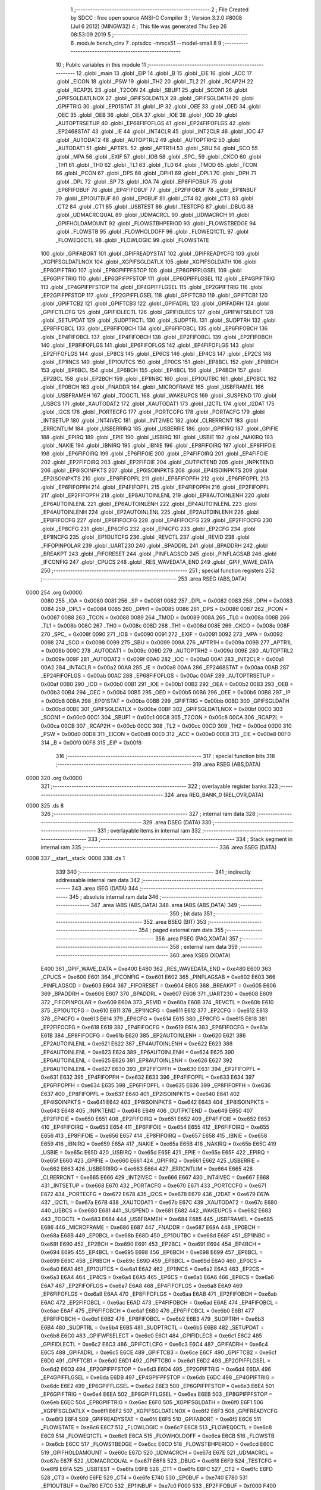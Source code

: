                              1 ;--------------------------------------------------------
                              2 ; File Created by SDCC : free open source ANSI-C Compiler
                              3 ; Version 3.2.0 #8008 (Jul  6 2012) (MINGW32)
                              4 ; This file was generated Thu Sep 26 08:53:09 2019
                              5 ;--------------------------------------------------------
                              6 	.module bench_cinv
                              7 	.optsdcc -mmcs51 --model-small
                              8 	
                              9 ;--------------------------------------------------------
                             10 ; Public variables in this module
                             11 ;--------------------------------------------------------
                             12 	.globl _main
                             13 	.globl _EIP
                             14 	.globl _B
                             15 	.globl _EIE
                             16 	.globl _ACC
                             17 	.globl _EICON
                             18 	.globl _PSW
                             19 	.globl _TH2
                             20 	.globl _TL2
                             21 	.globl _RCAP2H
                             22 	.globl _RCAP2L
                             23 	.globl _T2CON
                             24 	.globl _SBUF1
                             25 	.globl _SCON1
                             26 	.globl _GPIFSGLDATLNOX
                             27 	.globl _GPIFSGLDATLX
                             28 	.globl _GPIFSGLDATH
                             29 	.globl _GPIFTRIG
                             30 	.globl _EP01STAT
                             31 	.globl _IP
                             32 	.globl _OEE
                             33 	.globl _OED
                             34 	.globl _OEC
                             35 	.globl _OEB
                             36 	.globl _OEA
                             37 	.globl _IOE
                             38 	.globl _IOD
                             39 	.globl _AUTOPTRSETUP
                             40 	.globl _EP68FIFOFLGS
                             41 	.globl _EP24FIFOFLGS
                             42 	.globl _EP2468STAT
                             43 	.globl _IE
                             44 	.globl _INT4CLR
                             45 	.globl _INT2CLR
                             46 	.globl _IOC
                             47 	.globl _AUTODAT2
                             48 	.globl _AUTOPTRL2
                             49 	.globl _AUTOPTRH2
                             50 	.globl _AUTODAT1
                             51 	.globl _APTR1L
                             52 	.globl _APTR1H
                             53 	.globl _SBU
                             54 	.globl _SCO
                             55 	.globl _MPA
                             56 	.globl _EXIF
                             57 	.globl _IOB
                             58 	.globl _SPC_
                             59 	.globl _CKCO
                             60 	.globl _TH1
                             61 	.globl _TH0
                             62 	.globl _TL1
                             63 	.globl _TL0
                             64 	.globl _TMOD
                             65 	.globl _TCON
                             66 	.globl _PCON
                             67 	.globl _DPS
                             68 	.globl _DPH1
                             69 	.globl _DPL1
                             70 	.globl _DPH
                             71 	.globl _DPL
                             72 	.globl _SP
                             73 	.globl _IOA
                             74 	.globl _EP8FIFOBUF
                             75 	.globl _EP6FIFOBUF
                             76 	.globl _EP4FIFOBUF
                             77 	.globl _EP2FIFOBUF
                             78 	.globl _EP1INBUF
                             79 	.globl _EP1OUTBUF
                             80 	.globl _EP0BUF
                             81 	.globl _CT4
                             82 	.globl _CT3
                             83 	.globl _CT2
                             84 	.globl _CT1
                             85 	.globl _USBTEST
                             86 	.globl _TESTCFG
                             87 	.globl _DBUG
                             88 	.globl _UDMACRCQUAL
                             89 	.globl _UDMACRCL
                             90 	.globl _UDMACRCH
                             91 	.globl _GPIFHOLDAMOUNT
                             92 	.globl _FLOWSTBHPERIOD
                             93 	.globl _FLOWSTBEDGE
                             94 	.globl _FLOWSTB
                             95 	.globl _FLOWHOLDOFF
                             96 	.globl _FLOWEQ1CTL
                             97 	.globl _FLOWEQ0CTL
                             98 	.globl _FLOWLOGIC
                             99 	.globl _FLOWSTATE
                            100 	.globl _GPIFABORT
                            101 	.globl _GPIFREADYSTAT
                            102 	.globl _GPIFREADYCFG
                            103 	.globl _XGPIFSGLDATLNOX
                            104 	.globl _XGPIFSGLDATLX
                            105 	.globl _XGPIFSGLDATH
                            106 	.globl _EP8GPIFTRIG
                            107 	.globl _EP8GPIFPFSTOP
                            108 	.globl _EP8GPIFFLGSEL
                            109 	.globl _EP6GPIFTRIG
                            110 	.globl _EP6GPIFPFSTOP
                            111 	.globl _EP6GPIFFLGSEL
                            112 	.globl _EP4GPIFTRIG
                            113 	.globl _EP4GPIFPFSTOP
                            114 	.globl _EP4GPIFFLGSEL
                            115 	.globl _EP2GPIFTRIG
                            116 	.globl _EP2GPIFPFSTOP
                            117 	.globl _EP2GPIFFLGSEL
                            118 	.globl _GPIFTCB0
                            119 	.globl _GPIFTCB1
                            120 	.globl _GPIFTCB2
                            121 	.globl _GPIFTCB3
                            122 	.globl _GPIFADRL
                            123 	.globl _GPIFADRH
                            124 	.globl _GPIFCTLCFG
                            125 	.globl _GPIFIDLECTL
                            126 	.globl _GPIFIDLECS
                            127 	.globl _GPIFWFSELECT
                            128 	.globl _SETUPDAT
                            129 	.globl _SUDPTRCTL
                            130 	.globl _SUDPTRL
                            131 	.globl _SUDPTRH
                            132 	.globl _EP8FIFOBCL
                            133 	.globl _EP8FIFOBCH
                            134 	.globl _EP6FIFOBCL
                            135 	.globl _EP6FIFOBCH
                            136 	.globl _EP4FIFOBCL
                            137 	.globl _EP4FIFOBCH
                            138 	.globl _EP2FIFOBCL
                            139 	.globl _EP2FIFOBCH
                            140 	.globl _EP8FIFOFLGS
                            141 	.globl _EP6FIFOFLGS
                            142 	.globl _EP4FIFOFLGS
                            143 	.globl _EP2FIFOFLGS
                            144 	.globl _EP8CS
                            145 	.globl _EP6CS
                            146 	.globl _EP4CS
                            147 	.globl _EP2CS
                            148 	.globl _EP1INCS
                            149 	.globl _EP1OUTCS
                            150 	.globl _EP0CS
                            151 	.globl _EP8BCL
                            152 	.globl _EP8BCH
                            153 	.globl _EP6BCL
                            154 	.globl _EP6BCH
                            155 	.globl _EP4BCL
                            156 	.globl _EP4BCH
                            157 	.globl _EP2BCL
                            158 	.globl _EP2BCH
                            159 	.globl _EP1INBC
                            160 	.globl _EP1OUTBC
                            161 	.globl _EP0BCL
                            162 	.globl _EP0BCH
                            163 	.globl _FNADDR
                            164 	.globl _MICROFRAME
                            165 	.globl _USBFRAMEL
                            166 	.globl _USBFRAMEH
                            167 	.globl _TOGCTL
                            168 	.globl _WAKEUPCS
                            169 	.globl _SUSPEND
                            170 	.globl _USBCS
                            171 	.globl _XAUTODAT2
                            172 	.globl _XAUTODAT1
                            173 	.globl _I2CTL
                            174 	.globl _I2DAT
                            175 	.globl _I2CS
                            176 	.globl _PORTECFG
                            177 	.globl _PORTCCFG
                            178 	.globl _PORTACFG
                            179 	.globl _INTSETUP
                            180 	.globl _INT4IVEC
                            181 	.globl _INT2IVEC
                            182 	.globl _CLRERRCNT
                            183 	.globl _ERRCNTLIM
                            184 	.globl _USBERRIRQ
                            185 	.globl _USBERRIE
                            186 	.globl _GPIFIRQ
                            187 	.globl _GPIFIE
                            188 	.globl _EPIRQ
                            189 	.globl _EPIE
                            190 	.globl _USBIRQ
                            191 	.globl _USBIE
                            192 	.globl _NAKIRQ
                            193 	.globl _NAKIE
                            194 	.globl _IBNIRQ
                            195 	.globl _IBNIE
                            196 	.globl _EP8FIFOIRQ
                            197 	.globl _EP8FIFOIE
                            198 	.globl _EP6FIFOIRQ
                            199 	.globl _EP6FIFOIE
                            200 	.globl _EP4FIFOIRQ
                            201 	.globl _EP4FIFOIE
                            202 	.globl _EP2FIFOIRQ
                            203 	.globl _EP2FIFOIE
                            204 	.globl _OUTPKTEND
                            205 	.globl _INPKTEND
                            206 	.globl _EP8ISOINPKTS
                            207 	.globl _EP6ISOINPKTS
                            208 	.globl _EP4ISOINPKTS
                            209 	.globl _EP2ISOINPKTS
                            210 	.globl _EP8FIFOPFL
                            211 	.globl _EP8FIFOPFH
                            212 	.globl _EP6FIFOPFL
                            213 	.globl _EP6FIFOPFH
                            214 	.globl _EP4FIFOPFL
                            215 	.globl _EP4FIFOPFH
                            216 	.globl _EP2FIFOPFL
                            217 	.globl _EP2FIFOPFH
                            218 	.globl _EP8AUTOINLENL
                            219 	.globl _EP8AUTOINLENH
                            220 	.globl _EP6AUTOINLENL
                            221 	.globl _EP6AUTOINLENH
                            222 	.globl _EP4AUTOINLENL
                            223 	.globl _EP4AUTOINLENH
                            224 	.globl _EP2AUTOINLENL
                            225 	.globl _EP2AUTOINLENH
                            226 	.globl _EP8FIFOCFG
                            227 	.globl _EP6FIFOCFG
                            228 	.globl _EP4FIFOCFG
                            229 	.globl _EP2FIFOCFG
                            230 	.globl _EP8CFG
                            231 	.globl _EP6CFG
                            232 	.globl _EP4CFG
                            233 	.globl _EP2CFG
                            234 	.globl _EP1INCFG
                            235 	.globl _EP1OUTCFG
                            236 	.globl _REVCTL
                            237 	.globl _REVID
                            238 	.globl _FIFOPINPOLAR
                            239 	.globl _UART230
                            240 	.globl _BPADDRL
                            241 	.globl _BPADDRH
                            242 	.globl _BREAKPT
                            243 	.globl _FIFORESET
                            244 	.globl _PINFLAGSCD
                            245 	.globl _PINFLAGSAB
                            246 	.globl _IFCONFIG
                            247 	.globl _CPUCS
                            248 	.globl _RES_WAVEDATA_END
                            249 	.globl _GPIF_WAVE_DATA
                            250 ;--------------------------------------------------------
                            251 ; special function registers
                            252 ;--------------------------------------------------------
                            253 	.area RSEG    (ABS,DATA)
   0000                     254 	.org 0x0000
                    0080    255 _IOA	=	0x0080
                    0081    256 _SP	=	0x0081
                    0082    257 _DPL	=	0x0082
                    0083    258 _DPH	=	0x0083
                    0084    259 _DPL1	=	0x0084
                    0085    260 _DPH1	=	0x0085
                    0086    261 _DPS	=	0x0086
                    0087    262 _PCON	=	0x0087
                    0088    263 _TCON	=	0x0088
                    0089    264 _TMOD	=	0x0089
                    008A    265 _TL0	=	0x008a
                    008B    266 _TL1	=	0x008b
                    008C    267 _TH0	=	0x008c
                    008D    268 _TH1	=	0x008d
                    008E    269 _CKCO	=	0x008e
                    008F    270 _SPC_	=	0x008f
                    0090    271 _IOB	=	0x0090
                    0091    272 _EXIF	=	0x0091
                    0092    273 _MPA	=	0x0092
                    0098    274 _SCO	=	0x0098
                    0099    275 _SBU	=	0x0099
                    009A    276 _APTR1H	=	0x009a
                    009B    277 _APTR1L	=	0x009b
                    009C    278 _AUTODAT1	=	0x009c
                    009D    279 _AUTOPTRH2	=	0x009d
                    009E    280 _AUTOPTRL2	=	0x009e
                    009F    281 _AUTODAT2	=	0x009f
                    00A0    282 _IOC	=	0x00a0
                    00A1    283 _INT2CLR	=	0x00a1
                    00A2    284 _INT4CLR	=	0x00a2
                    00A8    285 _IE	=	0x00a8
                    00AA    286 _EP2468STAT	=	0x00aa
                    00AB    287 _EP24FIFOFLGS	=	0x00ab
                    00AC    288 _EP68FIFOFLGS	=	0x00ac
                    00AF    289 _AUTOPTRSETUP	=	0x00af
                    00B0    290 _IOD	=	0x00b0
                    00B1    291 _IOE	=	0x00b1
                    00B2    292 _OEA	=	0x00b2
                    00B3    293 _OEB	=	0x00b3
                    00B4    294 _OEC	=	0x00b4
                    00B5    295 _OED	=	0x00b5
                    00B6    296 _OEE	=	0x00b6
                    00B8    297 _IP	=	0x00b8
                    00BA    298 _EP01STAT	=	0x00ba
                    00BB    299 _GPIFTRIG	=	0x00bb
                    00BD    300 _GPIFSGLDATH	=	0x00bd
                    00BE    301 _GPIFSGLDATLX	=	0x00be
                    00BF    302 _GPIFSGLDATLNOX	=	0x00bf
                    00C0    303 _SCON1	=	0x00c0
                    00C1    304 _SBUF1	=	0x00c1
                    00C8    305 _T2CON	=	0x00c8
                    00CA    306 _RCAP2L	=	0x00ca
                    00CB    307 _RCAP2H	=	0x00cb
                    00CC    308 _TL2	=	0x00cc
                    00CD    309 _TH2	=	0x00cd
                    00D0    310 _PSW	=	0x00d0
                    00D8    311 _EICON	=	0x00d8
                    00E0    312 _ACC	=	0x00e0
                    00E8    313 _EIE	=	0x00e8
                    00F0    314 _B	=	0x00f0
                    00F8    315 _EIP	=	0x00f8
                            316 ;--------------------------------------------------------
                            317 ; special function bits
                            318 ;--------------------------------------------------------
                            319 	.area RSEG    (ABS,DATA)
   0000                     320 	.org 0x0000
                            321 ;--------------------------------------------------------
                            322 ; overlayable register banks
                            323 ;--------------------------------------------------------
                            324 	.area REG_BANK_0	(REL,OVR,DATA)
   0000                     325 	.ds 8
                            326 ;--------------------------------------------------------
                            327 ; internal ram data
                            328 ;--------------------------------------------------------
                            329 	.area DSEG    (DATA)
                            330 ;--------------------------------------------------------
                            331 ; overlayable items in internal ram 
                            332 ;--------------------------------------------------------
                            333 ;--------------------------------------------------------
                            334 ; Stack segment in internal ram 
                            335 ;--------------------------------------------------------
                            336 	.area	SSEG	(DATA)
   0008                     337 __start__stack:
   0008                     338 	.ds	1
                            339 
                            340 ;--------------------------------------------------------
                            341 ; indirectly addressable internal ram data
                            342 ;--------------------------------------------------------
                            343 	.area ISEG    (DATA)
                            344 ;--------------------------------------------------------
                            345 ; absolute internal ram data
                            346 ;--------------------------------------------------------
                            347 	.area IABS    (ABS,DATA)
                            348 	.area IABS    (ABS,DATA)
                            349 ;--------------------------------------------------------
                            350 ; bit data
                            351 ;--------------------------------------------------------
                            352 	.area BSEG    (BIT)
                            353 ;--------------------------------------------------------
                            354 ; paged external ram data
                            355 ;--------------------------------------------------------
                            356 	.area PSEG    (PAG,XDATA)
                            357 ;--------------------------------------------------------
                            358 ; external ram data
                            359 ;--------------------------------------------------------
                            360 	.area XSEG    (XDATA)
                    E400    361 _GPIF_WAVE_DATA	=	0xe400
                    E480    362 _RES_WAVEDATA_END	=	0xe480
                    E600    363 _CPUCS	=	0xe600
                    E601    364 _IFCONFIG	=	0xe601
                    E602    365 _PINFLAGSAB	=	0xe602
                    E603    366 _PINFLAGSCD	=	0xe603
                    E604    367 _FIFORESET	=	0xe604
                    E605    368 _BREAKPT	=	0xe605
                    E606    369 _BPADDRH	=	0xe606
                    E607    370 _BPADDRL	=	0xe607
                    E608    371 _UART230	=	0xe608
                    E609    372 _FIFOPINPOLAR	=	0xe609
                    E60A    373 _REVID	=	0xe60a
                    E60B    374 _REVCTL	=	0xe60b
                    E610    375 _EP1OUTCFG	=	0xe610
                    E611    376 _EP1INCFG	=	0xe611
                    E612    377 _EP2CFG	=	0xe612
                    E613    378 _EP4CFG	=	0xe613
                    E614    379 _EP6CFG	=	0xe614
                    E615    380 _EP8CFG	=	0xe615
                    E618    381 _EP2FIFOCFG	=	0xe618
                    E619    382 _EP4FIFOCFG	=	0xe619
                    E61A    383 _EP6FIFOCFG	=	0xe61a
                    E61B    384 _EP8FIFOCFG	=	0xe61b
                    E620    385 _EP2AUTOINLENH	=	0xe620
                    E621    386 _EP2AUTOINLENL	=	0xe621
                    E622    387 _EP4AUTOINLENH	=	0xe622
                    E623    388 _EP4AUTOINLENL	=	0xe623
                    E624    389 _EP6AUTOINLENH	=	0xe624
                    E625    390 _EP6AUTOINLENL	=	0xe625
                    E626    391 _EP8AUTOINLENH	=	0xe626
                    E627    392 _EP8AUTOINLENL	=	0xe627
                    E630    393 _EP2FIFOPFH	=	0xe630
                    E631    394 _EP2FIFOPFL	=	0xe631
                    E632    395 _EP4FIFOPFH	=	0xe632
                    E633    396 _EP4FIFOPFL	=	0xe633
                    E634    397 _EP6FIFOPFH	=	0xe634
                    E635    398 _EP6FIFOPFL	=	0xe635
                    E636    399 _EP8FIFOPFH	=	0xe636
                    E637    400 _EP8FIFOPFL	=	0xe637
                    E640    401 _EP2ISOINPKTS	=	0xe640
                    E641    402 _EP4ISOINPKTS	=	0xe641
                    E642    403 _EP6ISOINPKTS	=	0xe642
                    E643    404 _EP8ISOINPKTS	=	0xe643
                    E648    405 _INPKTEND	=	0xe648
                    E649    406 _OUTPKTEND	=	0xe649
                    E650    407 _EP2FIFOIE	=	0xe650
                    E651    408 _EP2FIFOIRQ	=	0xe651
                    E652    409 _EP4FIFOIE	=	0xe652
                    E653    410 _EP4FIFOIRQ	=	0xe653
                    E654    411 _EP6FIFOIE	=	0xe654
                    E655    412 _EP6FIFOIRQ	=	0xe655
                    E656    413 _EP8FIFOIE	=	0xe656
                    E657    414 _EP8FIFOIRQ	=	0xe657
                    E658    415 _IBNIE	=	0xe658
                    E659    416 _IBNIRQ	=	0xe659
                    E65A    417 _NAKIE	=	0xe65a
                    E65B    418 _NAKIRQ	=	0xe65b
                    E65C    419 _USBIE	=	0xe65c
                    E65D    420 _USBIRQ	=	0xe65d
                    E65E    421 _EPIE	=	0xe65e
                    E65F    422 _EPIRQ	=	0xe65f
                    E660    423 _GPIFIE	=	0xe660
                    E661    424 _GPIFIRQ	=	0xe661
                    E662    425 _USBERRIE	=	0xe662
                    E663    426 _USBERRIRQ	=	0xe663
                    E664    427 _ERRCNTLIM	=	0xe664
                    E665    428 _CLRERRCNT	=	0xe665
                    E666    429 _INT2IVEC	=	0xe666
                    E667    430 _INT4IVEC	=	0xe667
                    E668    431 _INTSETUP	=	0xe668
                    E670    432 _PORTACFG	=	0xe670
                    E671    433 _PORTCCFG	=	0xe671
                    E672    434 _PORTECFG	=	0xe672
                    E678    435 _I2CS	=	0xe678
                    E679    436 _I2DAT	=	0xe679
                    E67A    437 _I2CTL	=	0xe67a
                    E67B    438 _XAUTODAT1	=	0xe67b
                    E67C    439 _XAUTODAT2	=	0xe67c
                    E680    440 _USBCS	=	0xe680
                    E681    441 _SUSPEND	=	0xe681
                    E682    442 _WAKEUPCS	=	0xe682
                    E683    443 _TOGCTL	=	0xe683
                    E684    444 _USBFRAMEH	=	0xe684
                    E685    445 _USBFRAMEL	=	0xe685
                    E686    446 _MICROFRAME	=	0xe686
                    E687    447 _FNADDR	=	0xe687
                    E68A    448 _EP0BCH	=	0xe68a
                    E68B    449 _EP0BCL	=	0xe68b
                    E68D    450 _EP1OUTBC	=	0xe68d
                    E68F    451 _EP1INBC	=	0xe68f
                    E690    452 _EP2BCH	=	0xe690
                    E691    453 _EP2BCL	=	0xe691
                    E694    454 _EP4BCH	=	0xe694
                    E695    455 _EP4BCL	=	0xe695
                    E698    456 _EP6BCH	=	0xe698
                    E699    457 _EP6BCL	=	0xe699
                    E69C    458 _EP8BCH	=	0xe69c
                    E69D    459 _EP8BCL	=	0xe69d
                    E6A0    460 _EP0CS	=	0xe6a0
                    E6A1    461 _EP1OUTCS	=	0xe6a1
                    E6A2    462 _EP1INCS	=	0xe6a2
                    E6A3    463 _EP2CS	=	0xe6a3
                    E6A4    464 _EP4CS	=	0xe6a4
                    E6A5    465 _EP6CS	=	0xe6a5
                    E6A6    466 _EP8CS	=	0xe6a6
                    E6A7    467 _EP2FIFOFLGS	=	0xe6a7
                    E6A8    468 _EP4FIFOFLGS	=	0xe6a8
                    E6A9    469 _EP6FIFOFLGS	=	0xe6a9
                    E6AA    470 _EP8FIFOFLGS	=	0xe6aa
                    E6AB    471 _EP2FIFOBCH	=	0xe6ab
                    E6AC    472 _EP2FIFOBCL	=	0xe6ac
                    E6AD    473 _EP4FIFOBCH	=	0xe6ad
                    E6AE    474 _EP4FIFOBCL	=	0xe6ae
                    E6AF    475 _EP6FIFOBCH	=	0xe6af
                    E6B0    476 _EP6FIFOBCL	=	0xe6b0
                    E6B1    477 _EP8FIFOBCH	=	0xe6b1
                    E6B2    478 _EP8FIFOBCL	=	0xe6b2
                    E6B3    479 _SUDPTRH	=	0xe6b3
                    E6B4    480 _SUDPTRL	=	0xe6b4
                    E6B5    481 _SUDPTRCTL	=	0xe6b5
                    E6B8    482 _SETUPDAT	=	0xe6b8
                    E6C0    483 _GPIFWFSELECT	=	0xe6c0
                    E6C1    484 _GPIFIDLECS	=	0xe6c1
                    E6C2    485 _GPIFIDLECTL	=	0xe6c2
                    E6C3    486 _GPIFCTLCFG	=	0xe6c3
                    E6C4    487 _GPIFADRH	=	0xe6c4
                    E6C5    488 _GPIFADRL	=	0xe6c5
                    E6CE    489 _GPIFTCB3	=	0xe6ce
                    E6CF    490 _GPIFTCB2	=	0xe6cf
                    E6D0    491 _GPIFTCB1	=	0xe6d0
                    E6D1    492 _GPIFTCB0	=	0xe6d1
                    E6D2    493 _EP2GPIFFLGSEL	=	0xe6d2
                    E6D3    494 _EP2GPIFPFSTOP	=	0xe6d3
                    E6D4    495 _EP2GPIFTRIG	=	0xe6d4
                    E6DA    496 _EP4GPIFFLGSEL	=	0xe6da
                    E6DB    497 _EP4GPIFPFSTOP	=	0xe6db
                    E6DC    498 _EP4GPIFTRIG	=	0xe6dc
                    E6E2    499 _EP6GPIFFLGSEL	=	0xe6e2
                    E6E3    500 _EP6GPIFPFSTOP	=	0xe6e3
                    E6E4    501 _EP6GPIFTRIG	=	0xe6e4
                    E6EA    502 _EP8GPIFFLGSEL	=	0xe6ea
                    E6EB    503 _EP8GPIFPFSTOP	=	0xe6eb
                    E6EC    504 _EP8GPIFTRIG	=	0xe6ec
                    E6F0    505 _XGPIFSGLDATH	=	0xe6f0
                    E6F1    506 _XGPIFSGLDATLX	=	0xe6f1
                    E6F2    507 _XGPIFSGLDATLNOX	=	0xe6f2
                    E6F3    508 _GPIFREADYCFG	=	0xe6f3
                    E6F4    509 _GPIFREADYSTAT	=	0xe6f4
                    E6F5    510 _GPIFABORT	=	0xe6f5
                    E6C6    511 _FLOWSTATE	=	0xe6c6
                    E6C7    512 _FLOWLOGIC	=	0xe6c7
                    E6C8    513 _FLOWEQ0CTL	=	0xe6c8
                    E6C9    514 _FLOWEQ1CTL	=	0xe6c9
                    E6CA    515 _FLOWHOLDOFF	=	0xe6ca
                    E6CB    516 _FLOWSTB	=	0xe6cb
                    E6CC    517 _FLOWSTBEDGE	=	0xe6cc
                    E6CD    518 _FLOWSTBHPERIOD	=	0xe6cd
                    E60C    519 _GPIFHOLDAMOUNT	=	0xe60c
                    E67D    520 _UDMACRCH	=	0xe67d
                    E67E    521 _UDMACRCL	=	0xe67e
                    E67F    522 _UDMACRCQUAL	=	0xe67f
                    E6F8    523 _DBUG	=	0xe6f8
                    E6F9    524 _TESTCFG	=	0xe6f9
                    E6FA    525 _USBTEST	=	0xe6fa
                    E6FB    526 _CT1	=	0xe6fb
                    E6FC    527 _CT2	=	0xe6fc
                    E6FD    528 _CT3	=	0xe6fd
                    E6FE    529 _CT4	=	0xe6fe
                    E740    530 _EP0BUF	=	0xe740
                    E780    531 _EP1OUTBUF	=	0xe780
                    E7C0    532 _EP1INBUF	=	0xe7c0
                    F000    533 _EP2FIFOBUF	=	0xf000
                    F400    534 _EP4FIFOBUF	=	0xf400
                    F800    535 _EP6FIFOBUF	=	0xf800
                    FC00    536 _EP8FIFOBUF	=	0xfc00
                            537 ;--------------------------------------------------------
                            538 ; absolute external ram data
                            539 ;--------------------------------------------------------
                            540 	.area XABS    (ABS,XDATA)
                            541 ;--------------------------------------------------------
                            542 ; external initialized ram data
                            543 ;--------------------------------------------------------
                            544 	.area XISEG   (XDATA)
                            545 	.area HOME    (CODE)
                            546 	.area GSINIT0 (CODE)
                            547 	.area GSINIT1 (CODE)
                            548 	.area GSINIT2 (CODE)
                            549 	.area GSINIT3 (CODE)
                            550 	.area GSINIT4 (CODE)
                            551 	.area GSINIT5 (CODE)
                            552 	.area GSINIT  (CODE)
                            553 	.area GSFINAL (CODE)
                            554 	.area CSEG    (CODE)
                            555 ;--------------------------------------------------------
                            556 ; interrupt vector 
                            557 ;--------------------------------------------------------
                            558 	.area HOME    (CODE)
   0000                     559 __interrupt_vect:
   0000 02 00 08            560 	ljmp	__sdcc_gsinit_startup
                            561 ;--------------------------------------------------------
                            562 ; global & static initialisations
                            563 ;--------------------------------------------------------
                            564 	.area HOME    (CODE)
                            565 	.area GSINIT  (CODE)
                            566 	.area GSFINAL (CODE)
                            567 	.area GSINIT  (CODE)
                            568 	.globl __sdcc_gsinit_startup
                            569 	.globl __sdcc_program_startup
                            570 	.globl __start__stack
                            571 	.globl __mcs51_genXINIT
                            572 	.globl __mcs51_genXRAMCLEAR
                            573 	.globl __mcs51_genRAMCLEAR
                            574 	.area GSFINAL (CODE)
   0061 02 00 03            575 	ljmp	__sdcc_program_startup
                            576 ;--------------------------------------------------------
                            577 ; Home
                            578 ;--------------------------------------------------------
                            579 	.area HOME    (CODE)
                            580 	.area HOME    (CODE)
   0003                     581 __sdcc_program_startup:
   0003 12 00 FD            582 	lcall	_main
                            583 ;	return from main will lock up
   0006 80 FE               584 	sjmp .
                            585 ;--------------------------------------------------------
                            586 ; code
                            587 ;--------------------------------------------------------
                            588 	.area CSEG    (CODE)
                            589 ;------------------------------------------------------------
                            590 ;Allocation info for local variables in function 'Initialize'
                            591 ;------------------------------------------------------------
                            592 ;	bench_cinv.c:38: static void Initialize(void)
                            593 ;	-----------------------------------------
                            594 ;	 function Initialize
                            595 ;	-----------------------------------------
   0064                     596 _Initialize:
                    0007    597 	ar7 = 0x07
                    0006    598 	ar6 = 0x06
                    0005    599 	ar5 = 0x05
                    0004    600 	ar4 = 0x04
                    0003    601 	ar3 = 0x03
                    0002    602 	ar2 = 0x02
                    0001    603 	ar1 = 0x01
                    0000    604 	ar0 = 0x00
                            605 ;	bench_cinv.c:40: CPUCS = 0x12;  // 48MHz, output to CLKOUT signal enabled.
   0064 90 E6 00            606 	mov	dptr,#_CPUCS
   0067 74 12               607 	mov	a,#0x12
   0069 F0                  608 	movx	@dptr,a
                            609 ;	bench_cinv.c:44: IFCONFIG = 0xc3;
   006A 90 E6 01            610 	mov	dptr,#_IFCONFIG
   006D 74 C3               611 	mov	a,#0xC3
   006F F0                  612 	movx	@dptr,a
                            613 ;	bench_cinv.c:45: SYNCDELAY;
   0070 00                  614 	nop 
   0071 00                  615 	nop 
   0072 00                  616 	nop 
   0073 00                  617 	nop 
                            618 ;	bench_cinv.c:47: IFCONFIG = 0x53;
   0074 90 E6 01            619 	mov	dptr,#_IFCONFIG
   0077 74 53               620 	mov	a,#0x53
   0079 F0                  621 	movx	@dptr,a
                            622 ;	bench_cinv.c:48: SYNCDELAY;
   007A 00                  623 	nop 
   007B 00                  624 	nop 
   007C 00                  625 	nop 
   007D 00                  626 	nop 
                            627 ;	bench_cinv.c:53: REVCTL = 0x03;   // See TRM...
   007E 90 E6 0B            628 	mov	dptr,#_REVCTL
   0081 74 03               629 	mov	a,#0x03
   0083 F0                  630 	movx	@dptr,a
                            631 ;	bench_cinv.c:54: SYNCDELAY;
   0084 00                  632 	nop 
   0085 00                  633 	nop 
   0086 00                  634 	nop 
   0087 00                  635 	nop 
                            636 ;	bench_cinv.c:57: EP6CFG = 0xe0;
   0088 90 E6 14            637 	mov	dptr,#_EP6CFG
   008B 74 E0               638 	mov	a,#0xE0
   008D F0                  639 	movx	@dptr,a
                            640 ;	bench_cinv.c:59: SYNCDELAY;
   008E 00                  641 	nop 
   008F 00                  642 	nop 
   0090 00                  643 	nop 
   0091 00                  644 	nop 
                            645 ;	bench_cinv.c:61: FIFORESET = 0x80;  SYNCDELAY;  // NAK all requests from host.
   0092 90 E6 04            646 	mov	dptr,#_FIFORESET
   0095 74 80               647 	mov	a,#0x80
   0097 F0                  648 	movx	@dptr,a
   0098 00                  649 	nop 
   0099 00                  650 	nop 
   009A 00                  651 	nop 
   009B 00                  652 	nop 
                            653 ;	bench_cinv.c:62: FIFORESET = 0x82;  SYNCDELAY;  // Reset individual EP (2,4,6,8)
   009C 90 E6 04            654 	mov	dptr,#_FIFORESET
   009F 74 82               655 	mov	a,#0x82
   00A1 F0                  656 	movx	@dptr,a
   00A2 00                  657 	nop 
   00A3 00                  658 	nop 
   00A4 00                  659 	nop 
   00A5 00                  660 	nop 
                            661 ;	bench_cinv.c:63: FIFORESET = 0x84;  SYNCDELAY;
   00A6 90 E6 04            662 	mov	dptr,#_FIFORESET
   00A9 74 84               663 	mov	a,#0x84
   00AB F0                  664 	movx	@dptr,a
   00AC 00                  665 	nop 
   00AD 00                  666 	nop 
   00AE 00                  667 	nop 
   00AF 00                  668 	nop 
                            669 ;	bench_cinv.c:64: FIFORESET = 0x86;  SYNCDELAY;
   00B0 90 E6 04            670 	mov	dptr,#_FIFORESET
   00B3 74 86               671 	mov	a,#0x86
   00B5 F0                  672 	movx	@dptr,a
   00B6 00                  673 	nop 
   00B7 00                  674 	nop 
   00B8 00                  675 	nop 
   00B9 00                  676 	nop 
                            677 ;	bench_cinv.c:65: FIFORESET = 0x88;  SYNCDELAY;
   00BA 90 E6 04            678 	mov	dptr,#_FIFORESET
   00BD 74 88               679 	mov	a,#0x88
   00BF F0                  680 	movx	@dptr,a
   00C0 00                  681 	nop 
   00C1 00                  682 	nop 
   00C2 00                  683 	nop 
   00C3 00                  684 	nop 
                            685 ;	bench_cinv.c:66: FIFORESET = 0x00;  SYNCDELAY;  // Resume normal operation.
   00C4 90 E6 04            686 	mov	dptr,#_FIFORESET
   00C7 E4                  687 	clr	a
   00C8 F0                  688 	movx	@dptr,a
   00C9 00                  689 	nop 
   00CA 00                  690 	nop 
   00CB 00                  691 	nop 
   00CC 00                  692 	nop 
                            693 ;	bench_cinv.c:69: EP6FIFOCFG = 0x09;
   00CD 90 E6 1A            694 	mov	dptr,#_EP6FIFOCFG
   00D0 74 09               695 	mov	a,#0x09
   00D2 F0                  696 	movx	@dptr,a
                            697 ;	bench_cinv.c:71: SYNCDELAY;
   00D3 00                  698 	nop 
   00D4 00                  699 	nop 
   00D5 00                  700 	nop 
   00D6 00                  701 	nop 
                            702 ;	bench_cinv.c:74: PORTACFG = 0x00;
   00D7 90 E6 70            703 	mov	dptr,#_PORTACFG
   00DA E4                  704 	clr	a
   00DB F0                  705 	movx	@dptr,a
                            706 ;	bench_cinv.c:75: SYNCDELAY; // maybe not needed
   00DC 00                  707 	nop 
   00DD 00                  708 	nop 
   00DE 00                  709 	nop 
   00DF 00                  710 	nop 
                            711 ;	bench_cinv.c:78: FIFOPINPOLAR=0x00;
   00E0 90 E6 09            712 	mov	dptr,#_FIFOPINPOLAR
   00E3 E4                  713 	clr	a
   00E4 F0                  714 	movx	@dptr,a
                            715 ;	bench_cinv.c:79: SYNCDELAY;
   00E5 00                  716 	nop 
   00E6 00                  717 	nop 
   00E7 00                  718 	nop 
   00E8 00                  719 	nop 
                            720 ;	bench_cinv.c:83: EP6AUTOINLENH = 0x02; // MSB
   00E9 90 E6 24            721 	mov	dptr,#_EP6AUTOINLENH
   00EC 74 02               722 	mov	a,#0x02
   00EE F0                  723 	movx	@dptr,a
                            724 ;	bench_cinv.c:85: SYNCDELAY;
   00EF 00                  725 	nop 
   00F0 00                  726 	nop 
   00F1 00                  727 	nop 
   00F2 00                  728 	nop 
                            729 ;	bench_cinv.c:86: EP6AUTOINLENL = 0x00; // LSB
   00F3 90 E6 25            730 	mov	dptr,#_EP6AUTOINLENL
   00F6 E4                  731 	clr	a
   00F7 F0                  732 	movx	@dptr,a
                            733 ;	bench_cinv.c:88: SYNCDELAY;
   00F8 00                  734 	nop 
   00F9 00                  735 	nop 
   00FA 00                  736 	nop 
   00FB 00                  737 	nop 
   00FC 22                  738 	ret
                            739 ;------------------------------------------------------------
                            740 ;Allocation info for local variables in function 'main'
                            741 ;------------------------------------------------------------
                            742 ;	bench_cinv.c:92: void main()
                            743 ;	-----------------------------------------
                            744 ;	 function main
                            745 ;	-----------------------------------------
   00FD                     746 _main:
                            747 ;	bench_cinv.c:94: Initialize();
   00FD 12 00 64            748 	lcall	_Initialize
   0100                     749 00102$:
   0100 80 FE               750 	sjmp	00102$
                            751 	.area CSEG    (CODE)
                            752 	.area CONST   (CODE)
                            753 	.area XINIT   (CODE)
                            754 	.area CABS    (ABS,CODE)
